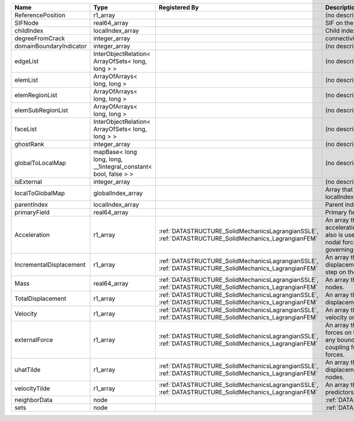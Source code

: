 

======================= =============================================================== ==================================================================================================== ================================================================================================================================================================ 
Name                    Type                                                            Registered By                                                                                        Description                                                                                                                                                      
======================= =============================================================== ==================================================================================================== ================================================================================================================================================================ 
ReferencePosition       r1_array                                                                                                                                                             (no description available)                                                                                                                                       
SIFNode                 real64_array                                                                                                                                                         SIF on the node                                                                                                                                                  
childIndex              localIndex_array                                                                                                                                                     Child index of node.                                                                                                                                             
degreeFromCrack         integer_array                                                                                                                                                        connectivity distance from crack.                                                                                                                                
domainBoundaryIndicator integer_array                                                                                                                                                        (no description available)                                                                                                                                       
edgeList                InterObjectRelation< ArrayOfSets< long, long > >                                                                                                                     (no description available)                                                                                                                                       
elemList                ArrayOfArrays< long, long >                                                                                                                                          (no description available)                                                                                                                                       
elemRegionList          ArrayOfArrays< long, long >                                                                                                                                          (no description available)                                                                                                                                       
elemSubRegionList       ArrayOfArrays< long, long >                                                                                                                                          (no description available)                                                                                                                                       
faceList                InterObjectRelation< ArrayOfSets< long, long > >                                                                                                                     (no description available)                                                                                                                                       
ghostRank               integer_array                                                                                                                                                        (no description available)                                                                                                                                       
globalToLocalMap        mapBase< long long, long, __1integral_constant< bool, false > >                                                                                                      (no description available)                                                                                                                                       
isExternal              integer_array                                                                                                                                                        (no description available)                                                                                                                                       
localToGlobalMap        globalIndex_array                                                                                                                                                    Array that contains a map from localIndex to globalIndex.                                                                                                        
parentIndex             localIndex_array                                                                                                                                                     Parent index of node.                                                                                                                                            
primaryField            real64_array                                                                                                                                                         Primary field variable                                                                                                                                           
Acceleration            r1_array                                                        :ref:`DATASTRUCTURE_SolidMechanicsLagrangianSSLE`, :ref:`DATASTRUCTURE_SolidMechanics_LagrangianFEM` An array that holds the current acceleration on the nodes. This array also is used to hold the summation of nodal forces resulting from the governing equations. 
IncrementalDisplacement r1_array                                                        :ref:`DATASTRUCTURE_SolidMechanicsLagrangianSSLE`, :ref:`DATASTRUCTURE_SolidMechanics_LagrangianFEM` An array that holds the incremental displacements for the current time step on the nodes.                                                                        
Mass                    real64_array                                                    :ref:`DATASTRUCTURE_SolidMechanicsLagrangianSSLE`, :ref:`DATASTRUCTURE_SolidMechanics_LagrangianFEM` An array that holds the mass on the nodes.                                                                                                                       
TotalDisplacement       r1_array                                                        :ref:`DATASTRUCTURE_SolidMechanicsLagrangianSSLE`, :ref:`DATASTRUCTURE_SolidMechanics_LagrangianFEM` An array that holds the total displacements on the nodes.                                                                                                        
Velocity                r1_array                                                        :ref:`DATASTRUCTURE_SolidMechanicsLagrangianSSLE`, :ref:`DATASTRUCTURE_SolidMechanics_LagrangianFEM` An array that holds the current velocity on the nodes.                                                                                                           
externalForce           r1_array                                                        :ref:`DATASTRUCTURE_SolidMechanicsLagrangianSSLE`, :ref:`DATASTRUCTURE_SolidMechanics_LagrangianFEM` An array that holds the external forces on the nodes. This includes any boundary conditions as well as coupling forces such as hydraulic forces.                 
uhatTilde               r1_array                                                        :ref:`DATASTRUCTURE_SolidMechanicsLagrangianSSLE`, :ref:`DATASTRUCTURE_SolidMechanics_LagrangianFEM` An array that holds the incremental displacement predictors on the nodes.                                                                                        
velocityTilde           r1_array                                                        :ref:`DATASTRUCTURE_SolidMechanicsLagrangianSSLE`, :ref:`DATASTRUCTURE_SolidMechanics_LagrangianFEM` An array that holds the velocity predictors on the nodes.                                                                                                        
neighborData            node                                                                                                                                                                 :ref:`DATASTRUCTURE_neighborData`                                                                                                                                
sets                    node                                                                                                                                                                 :ref:`DATASTRUCTURE_sets`                                                                                                                                        
======================= =============================================================== ==================================================================================================== ================================================================================================================================================================ 


